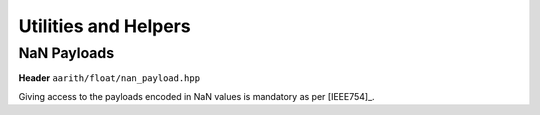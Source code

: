 Utilities and Helpers
=====================



.. doxygenfile:: float_utils.hpp



NaN Payloads
------------
**Header** ``aarith/float/nan_payload.hpp``

Giving access to the payloads encoded in NaN values is mandatory as per [IEEE754]_.

.. doxygenfile:: nan_payload.hpp


